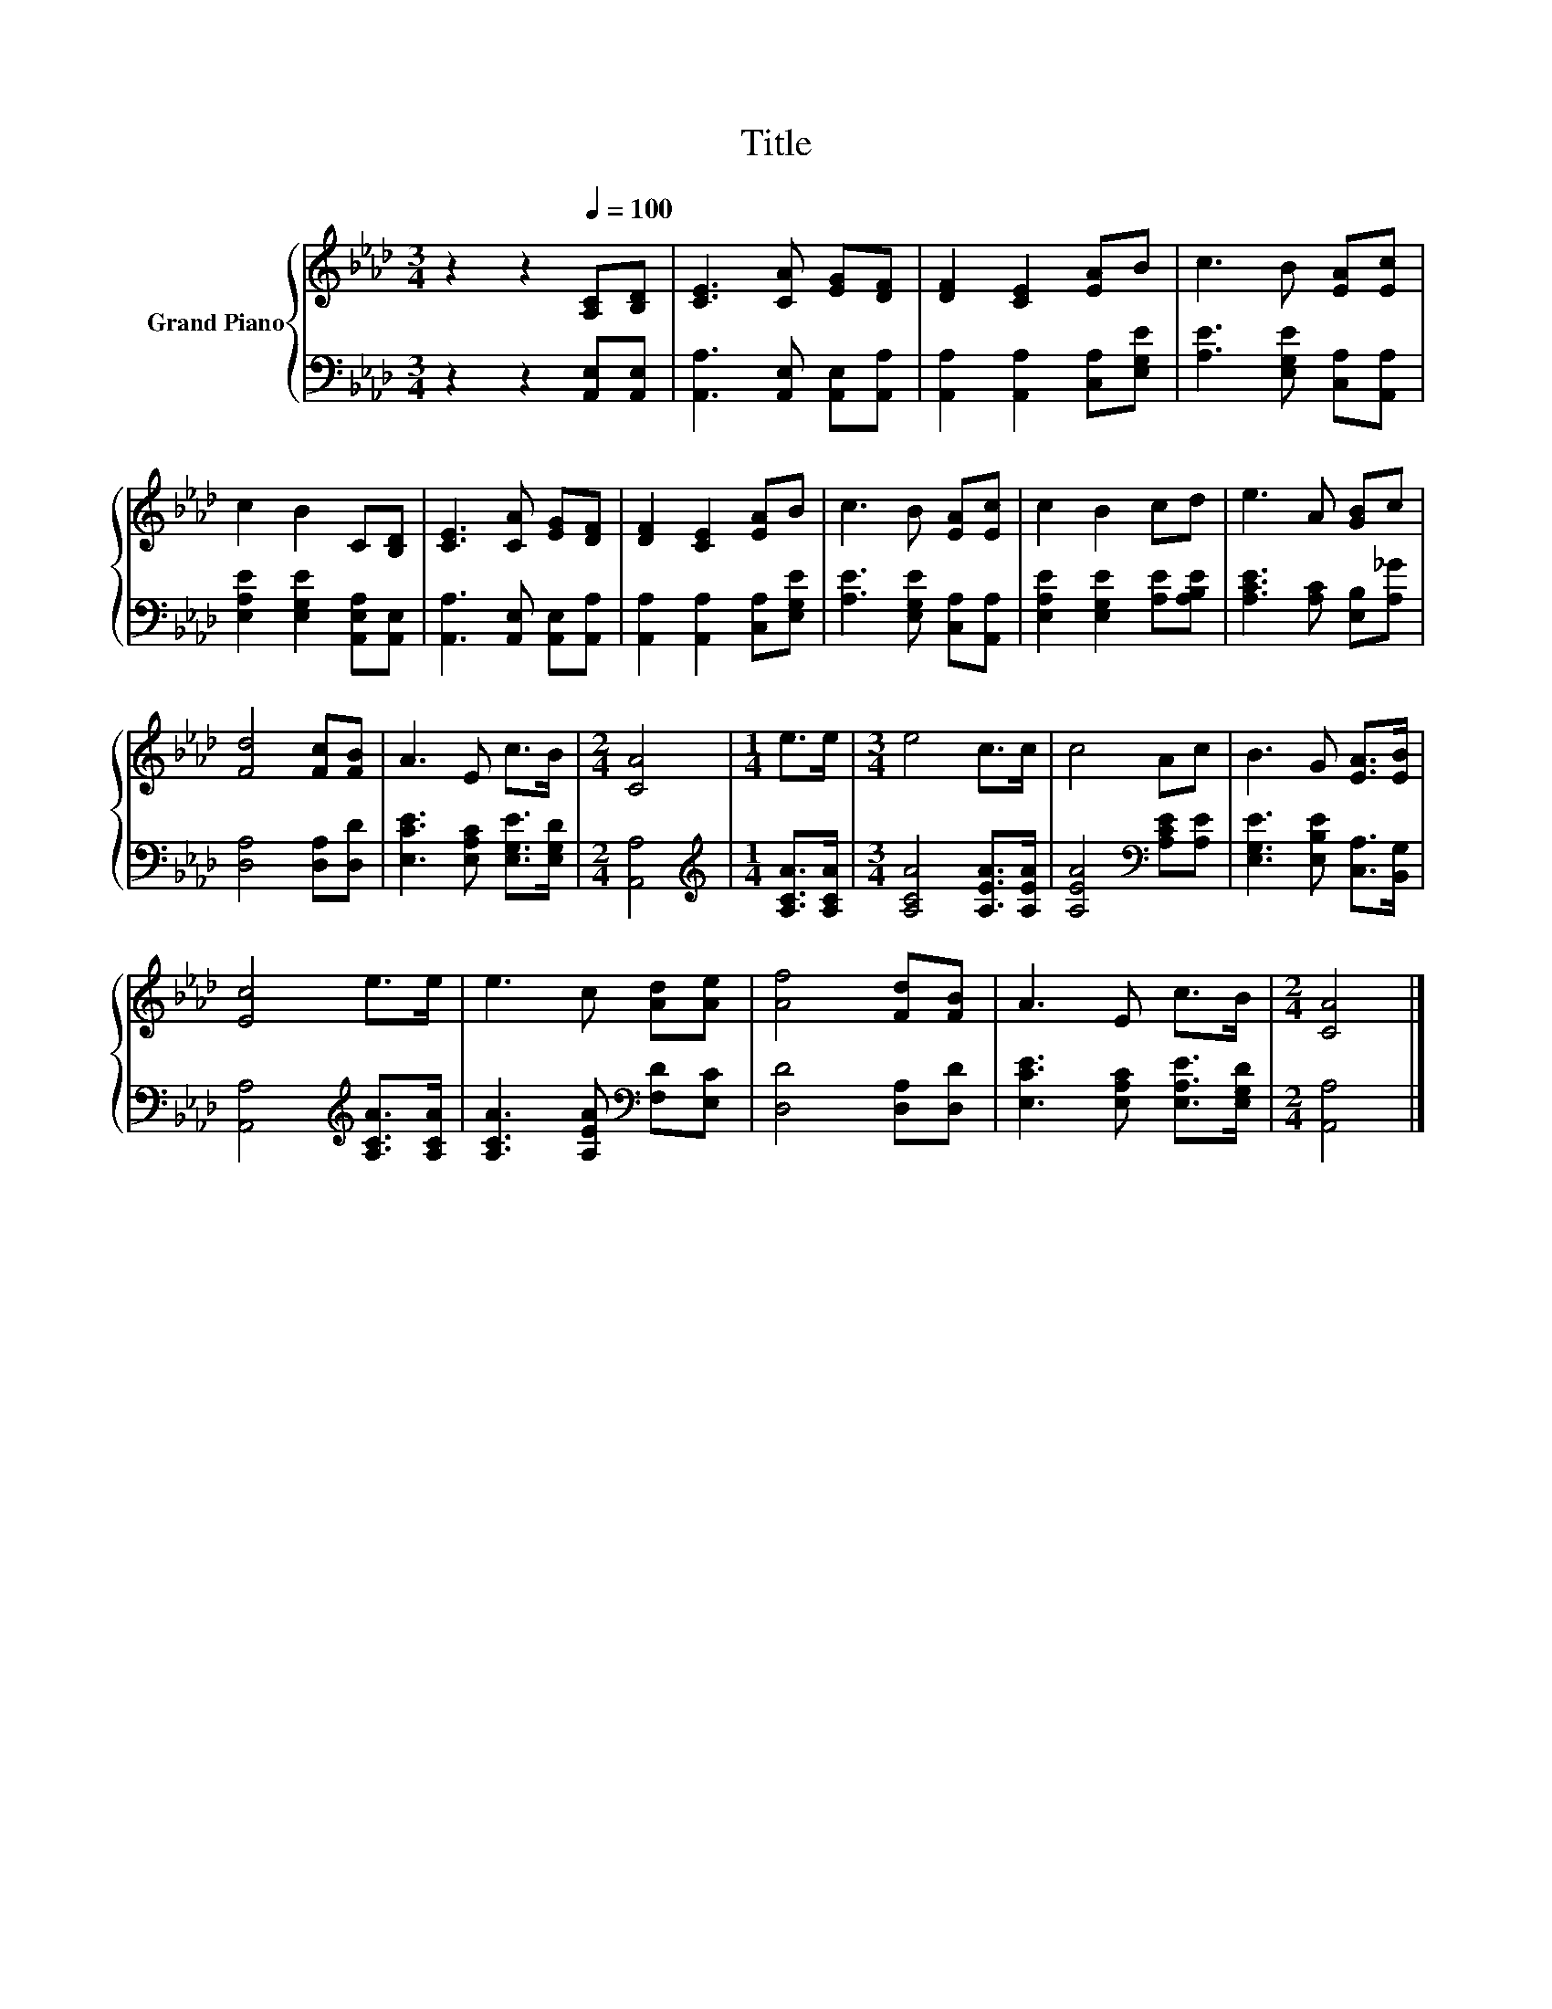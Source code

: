 X:1
T:Title
%%score { 1 | 2 }
L:1/8
M:3/4
K:Ab
V:1 treble nm="Grand Piano"
V:2 bass 
V:1
 z2 z2[Q:1/4=100] [A,C][B,D] | [CE]3 [CA] [EG][DF] | [DF]2 [CE]2 [EA]B | c3 B [EA][Ec] | %4
 c2 B2 C[B,D] | [CE]3 [CA] [EG][DF] | [DF]2 [CE]2 [EA]B | c3 B [EA][Ec] | c2 B2 cd | e3 A [GB]c | %10
 [Fd]4 [Fc][FB] | A3 E c>B |[M:2/4] [CA]4 |[M:1/4] e>e |[M:3/4] e4 c>c | c4 Ac | B3 G [EA]>[EB] | %17
 [Ec]4 e>e | e3 c [Ad][Ae] | [Af]4 [Fd][FB] | A3 E c>B |[M:2/4] [CA]4 |] %22
V:2
 z2 z2 [A,,E,][A,,E,] | [A,,A,]3 [A,,E,] [A,,E,][A,,A,] | [A,,A,]2 [A,,A,]2 [C,A,][E,G,E] | %3
 [A,E]3 [E,G,E] [C,A,][A,,A,] | [E,A,E]2 [E,G,E]2 [A,,E,A,][A,,E,] | %5
 [A,,A,]3 [A,,E,] [A,,E,][A,,A,] | [A,,A,]2 [A,,A,]2 [C,A,][E,G,E] | [A,E]3 [E,G,E] [C,A,][A,,A,] | %8
 [E,A,E]2 [E,G,E]2 [A,E][A,B,E] | [A,CE]3 [A,C] [E,B,][A,_G] | [D,A,]4 [D,A,][D,D] | %11
 [E,CE]3 [E,A,C] [E,G,E]>[E,G,D] |[M:2/4] [A,,A,]4 |[M:1/4][K:treble] [A,CA]>[A,CA] | %14
[M:3/4] [A,CA]4 [A,EA]>[A,EA] | [A,EA]4[K:bass] [A,CE][A,E] | [E,G,E]3 [E,B,E] [C,A,]>[B,,G,] | %17
 [A,,A,]4[K:treble] [A,CA]>[A,CA] | [A,CA]3 [A,EA][K:bass] [F,D][E,C] | [D,D]4 [D,A,][D,D] | %20
 [E,CE]3 [E,A,C] [E,A,E]>[E,G,D] |[M:2/4] [A,,A,]4 |] %22


